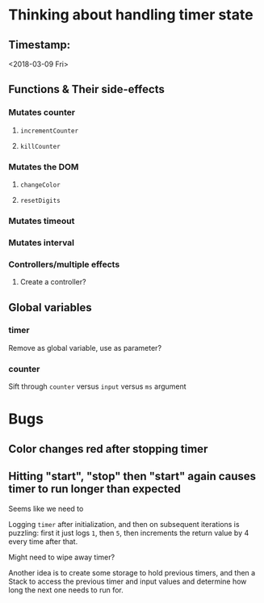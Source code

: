 * Thinking about handling timer state

** Timestamp:
<2018-03-09 Fri>

** Functions & Their side-effects

*** Mutates counter
**** =incrementCounter=
**** =killCounter=
*** Mutates the DOM
**** =changeColor=
**** =resetDigits=
*** Mutates timeout
*** Mutates interval
*** Controllers/multiple effects
**** Create a controller?


** Global variables

*** timer
Remove as global variable, use as parameter?
*** counter
Sift through =counter= versus =input= versus =ms= argument


* Bugs

** Color changes red after stopping timer
** Hitting "start", "stop" then "start" again causes timer to run longer than expected
Seems like we need to 

Logging =timer= after initialization, and then on subsequent iterations is puzzling: first it just logs =1=, then =5=, then increments the return value by 4 every time after that.

Might need to wipe away timer?

Another idea is to create some storage to hold previous timers, and then a Stack to access the previous timer and input values and determine how long the next one needs to run for.

